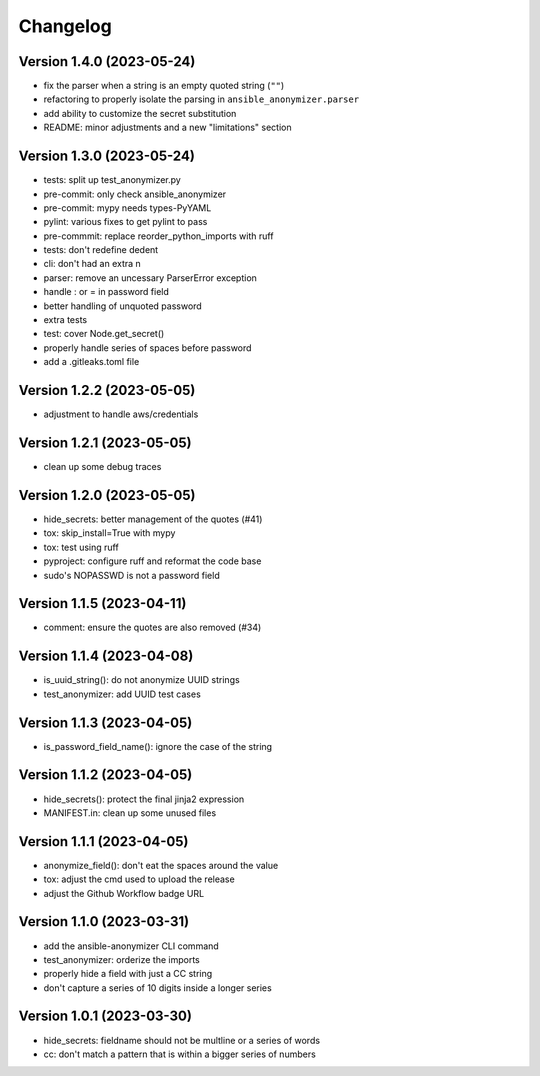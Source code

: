 Changelog
=========

Version 1.4.0 (2023-05-24)
-------------

- fix the parser when a string is an empty quoted string (``""``)
- refactoring to properly isolate the parsing in ``ansible_anonymizer.parser``
- add ability to customize the secret substitution
- README: minor adjustments and a new "limitations" section

Version 1.3.0 (2023-05-24)
-------------

- tests: split up test_anonymizer.py
- pre-commit: only check ansible_anonymizer
- pre-commit: mypy needs types-PyYAML
- pylint: various fixes to get pylint to pass
- pre-commmit: replace reorder_python_imports with ruff
- tests: don't redefine dedent
- cli: don't had an extra \n
- parser: remove an uncessary ParserError exception
- handle : or = in password field
- better handling of unquoted password
- extra tests
- test: cover Node.get_secret()
- properly handle series of spaces before password
- add a .gitleaks.toml file


Version 1.2.2 (2023-05-05)
-------------

- adjustment to handle aws/credentials

Version 1.2.1 (2023-05-05)
-------------

- clean up some debug traces

Version 1.2.0 (2023-05-05)
-------------

- hide_secrets: better management of the quotes (#41)
- tox: skip_install=True with mypy
- tox: test using ruff
- pyproject: configure ruff and reformat the code base
- sudo's NOPASSWD is not a password field

Version 1.1.5 (2023-04-11)
-------------

- comment: ensure the quotes are also removed (#34)

Version 1.1.4  (2023-04-08)
-------------

- is_uuid_string(): do not anonymize UUID strings
- test_anonymizer: add UUID test cases

Version 1.1.3  (2023-04-05)
-------------

- is_password_field_name(): ignore the case of the string

Version 1.1.2  (2023-04-05)
-------------

- hide_secrets(): protect the final jinja2 expression
- MANIFEST.in: clean up some unused files

Version 1.1.1 (2023-04-05)
-------------

- anonymize_field(): don't eat the spaces around the value
- tox: adjust the cmd used to upload the release
- adjust the Github Workflow badge URL

Version 1.1.0 (2023-03-31)
-------------

- add the ansible-anonymizer CLI command
- test_anonymizer: orderize the imports
- properly hide a field with just a CC string
- don't capture a series of 10 digits inside a longer series

Version 1.0.1 (2023-03-30)
-------------

- hide_secrets: fieldname should not be multline or a series of words
- cc: don't match a pattern that is within a bigger series of numbers
